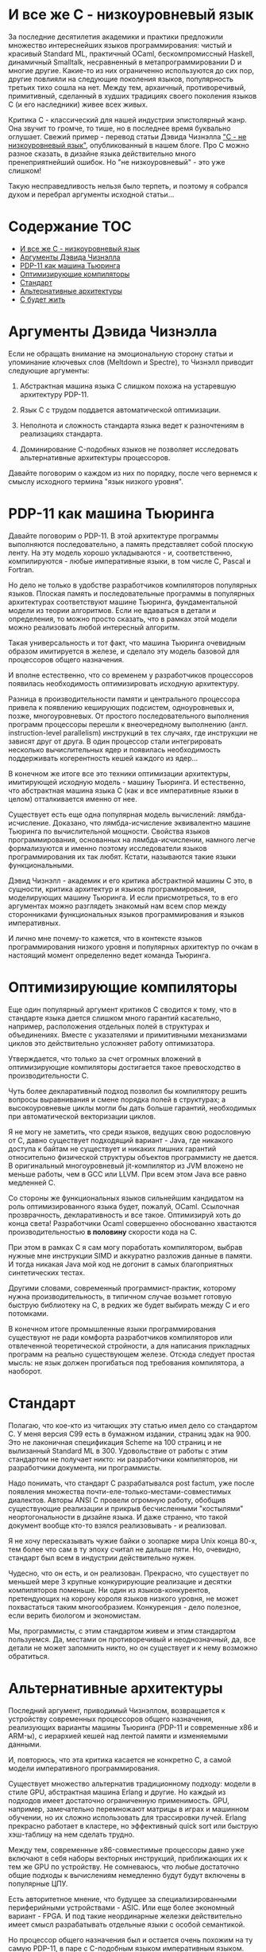 * И все же C - низкоуровневый язык

  За последние десятилетия академики и практики предложили множество интереснейших языков
  программирования: чистый и красивый Standard ML, практичный OCaml, бескомпромиссный Haskell,
  динамичный Smalltalk, несравненный в метапрограммировании D и многие другие. Какие-то из них
  ограниченно используются до сих пор, другие повлияли на следующие поколения языков, популярность
  третьих тихо сошла на нет. Между тем, архаичный, противоречивый, примитивный, сделанный в худших
  традициях своего поколения языков C (и его наследники) живее всех живых.

  Критика C - классический для нашей индустрии эпистолярный жанр. Она звучит то громче, то тише, но
  в последнее время буквально оглушает. Свежий пример - перевод статьи Дэвида Чизнэлла [[https://habr.com/ru/company/badoo/blog/420407/]["C - не
  низкоуровневый язык"]], опубликованный в нашем блоге. Про C можно разное сказать, в дизайне языка
  действительно много пренеприятнейший ошибок. Но "не низкоуровневый" - это уже слишком!

  Такую несправедливость нельзя было терпеть, и поэтому я собрался духом и перебрал аргументы
  исходной статьи...

* Содержание :TOC:
- [[#и-все-же-c---низкоуровневый-язык][И все же C - низкоуровневый язык]]
- [[#аргументы-дэвида-чизнэлла][Аргументы Дэвида Чизнэлла]]
- [[#pdp-11-как-машина-тьюринга][PDP-11 как машина Тьюринга]]
- [[#оптимизирующие-компиляторы][Оптимизирующие компиляторы]]
- [[#стандарт][Стандарт]]
- [[#альтернативные-архитектуры][Альтернативные архитектуры]]
- [[#с-будет-жить][С будет жить]]

* Аргументы Дэвида Чизнэлла

  Если не обращать внимание на эмоциональную сторону статьи и упоминание ключевых слов (Meltdown и
  Spectre), то Чизнэлл приводит следующие аргументы:

  1. Абстрактная машина языка C слишком похожа на устаревшую архитектуру PDP-11.

  2. Язык C с трудом поддается автоматической оптимизации.

  3. Неполнота и сложность стандарта языка ведет к разночтениям в реализациях стандарта.

  4. Доминирование C-подобных языков не позволяет исследовать альтернативные архитектуры
     процессоров.

  Давайте поговорим о каждом из них по порядку, после чего вернемся к смыслу исходного термина "язык
  низкого уровня".

* PDP-11 как машина Тьюринга

  Давайте поговорим о PDP-11. В этой архитектуре программы выполняются последовательно, а память
  представляет собой плоскую ленту. На эту модель хорошо укладываются - и, соответственно,
  компилируются - любые императивные языки, в том числе C, Pascal и Fortran.

  Но дело не только в удобстве разработчиков компиляторов популярных языков. Плоская память и
  последовательные программы в популярных архитектурах соответствуют машине Тьюринга,
  фундаментальной модели из теории алгоритмов. Если не вдаваться в детали и определения, то можно
  просто сказать, что в рамках этой модели можно реализовать любой интересный алгоритм.

  Такая универсальность и тот факт, что машина Тьюринга очевидным образом имитируется в железе, и
  сделало эту модель базовой для процессоров общего назначения.

  И вполне естественно, что со временем у разработчиков процессоров появилась необходимость
  оптимизировать исходную архитектуру.

  Разница в производительности памяти и центрального процессора привела к появлению кеширующих
  подсистем, одноуровневых и, позже, многоуровневых. От простого последовательного выполнения
  программ процессоры перешли к внеочередному выполнению (англ. instruction-level parallelism)
  инструкций в тех случаях, где инструкции не зависят друг от друга. В один процессор стали
  интегрировать несколько вычислительных ядер и появилась необходимость поддерживать когерентность
  кешей каждого из ядер...

  В конечном же итоге все это техники оптимизации архитектуры, имитирующей исходную модель - машину
  Тьюринга. И естественно, что абстрактная машина языка C (как и все императивные языки в целом)
  отталкивается именно от нее.

  Существует есть еще одна популярная модель вычислений: лямбда-исчисление. Доказано, что
  лямбда-исчисление эквивалентно машине Тьюринга по вычислительной мощности. Свойства языков
  программирования, основанных на лямбда-исчислении, намного легче формализуются и именно поэтому
  исследователи языков программирования их так любят. Кстати, называются такие языки функциональными.

  Дэвид Чизнэлл - академик и его критика абстрактной машины C это, в сущности, критика архитектур и
  языков программирования, моделирующих машину Тьюринга. И если присмотреться, то в его аргументах
  можно разглядеть знакомый нам всем спор между сторонниками функциональных языков программирования
  и языков императивных.

  И лично мне почему-то кажется, что в контексте языков программирования низкого уровня и популярных
  архитектур по очкам в настоящий момент определенно ведет команда Тьюринга.

* Оптимизирующие компиляторы

  Еще один популярный аргумент критиков C сводится к тому, что в стандарте языка дается слишком
  много гарантий касательно, например, расположения отдельных полей в структурах и объединениях.
  Вместе с указателями и примитивными механизмами циклов это действительно усложняет работу
  оптимизатора.

  Утверждается, что только за счет огромных вложений в оптимизирующие компиляторы достигается такое
  превосходство в производительности C.

  Чуть более декларативный подход позволил бы компилятору решить вопросы выравнивания и смене
  порядка полей в структурах; а высокоуровневые циклы могли бы дать больше гарантий, необходимых при
  автоматической векторизации циклов.

  Я не могу не заметить, что среди языков, ведущих свою родословную от C, давно существует
  подходящий вариант - Java, где никакого доступа к байтам не существует и никаких лишних гарантий
  относительно физической структуры объектов программисту не дается. В оригинальный многоуровневый
  jit-компилятор из JVM вложено не меньше работы, чем в GCC или LLVM. При всем этом Java все равно
  медленней C.

  Со стороны же функциональных языков сильнейшим кандидатом на роль оптимизированного языка будет,
  пожалуй, OCaml. Ссылочная прозврачность, декларативность и все такое. Оптимизируй хоть до конца
  света! Разработчики Ocaml совершенно обоснованно хвастаются производительностью *в половину*
  скорости кода на C.

  При этом в рамках C я сам могу поработать компилятором, выбрав нужные мне инструкции SIMD и
  аккуратно разложив данные в памяти. И тогда никакая Java мой код не догонит в самых благоприятных
  синтетических тестах.

  Другими словами, современный программист-практик, которому нужна производительность, в типичном
  случае возьмет готовую быструю библиотеку на C, в редких же будет выбирать между C и его
  потомками.

  В конечном итоге промышленные языки программирования существуют не ради комфорта разработчиков
  компиляторов или отвлеченной теоретической стройности, а для написания прикладных программ на
  реально существующем железе. Отсюда следует простая мысль: не язык должен прогибаться под
  требования компилятора, а наоборот.

* Стандарт

  Полагаю, что кое-кто из читающих эту статью имел дело со стандартом C. У меня версия C99 есть в
  бумажном издании, страниц эдак на 900. Это не лаконичная спецификация Scheme на 100 страниц и не
  вылизанный Standard ML в 300. Удовольствие от работы с этим стандартом не получает никто: ни
  разработчики компиляторов, ни разработчики документа, ни программисты.

  Надо понимать, что стандарт C разрабатывался post factum, уже после появления множества
  почти-еле-только-местами-совместимых диалектов. Авторы ANSI C провели огромную работу, обобщив
  существующие реализации и прикрыв бесчисленными "костылями" неортогональности в дизайне языка. И
  даже странно, что такой документ вообще кто-то взялся реализовывать - и реализовал.

  Я не хочу пересказывать чужие байки о зоопарке мира Unix конца 80-х, тем более что сам в ту эпоху
  считал не дальше пяти. Но, очевидно, стандарт был всем в индустрии действительно нужен.

  Чудесно, что он есть, и он реализован. Прекрасно, что существует по меньшей мере 3 крупные
  конкурирующие реализацие и десятки компиляторов поменьше. Ни один из языков-конкурентов,
  претендующих на корону короля языков низкого уровня, не может похвастаться таким многообразием.
  Конкуренция - дело полезное, если верить биологом и экономистам.

  Мы, программисты, с этим стандартом живем и этим стандартом пользуемся. Да, местами он
  противоречивый и неоднозначный, да, все детали не может запомнить никто, но он существует и к нему
  возможно обратиться.

* Альтернативные архитектуры

  Последний аргумент, приводимый Чизнэллом, возвращается к устройству современных процессоров общего
  назначения, реализующих варианты машины Тьюринга (PDP-11 и современные x86 и ARM-ы), с иерархией
  кешей над лентой памяти и изменяемыми данными.

  И, повторюсь, что эта критика касается не конкретно C, а самой модели императивного
  программирования.

  Существует множество альтернатив традиционному подходу: модели в стиле GPU, абстрактная машина
  Erlang и другие. Но каждый из подходов имеет достаточно ограниченную применимость. GPU, например,
  замечательно перемножают матрицы в играх и машинном обучении, но их сложно использовать для
  трассировки лучей. Erlang прекрасно работает в кластере, но эффективный quick sort или быструю
  хэш-таблицу на нем сделать трудно.

  Между тем, современные x86-совместимые процессоры давно уже включают в себя наборы векторных
  инструкций, приближающих их к тем же GPU по устройству. Не сомневаюсь, что любые достаточно общие
  подходы к вычислениям немедленно будут будут включены в популярные ЦПУ.

  Есть авторитетное мнение, что будущее за специализированными периферийными устройствами - ASIC.
  Или еще более экономный вариант - FPGA. И под такие неординарные железки действительно имеет смысл
  разрабатывать отдельные языки с особой семантикой.

  Но процессор общего назначения был и остается очень похожим на ту самую PDP-11, в паре с
  C-подобным языком императивным языком.

* С будет жить

  В статье Чизнэлла есть интересное противоречие.

  Сначала он пишет о том, что для обеспечения скорости программ на C процессоры имитируют
  абстрактную машину C (и давно забытую PDP-11), после чего жалуется на ограниченность этой самой
  машины. И тут же заявляет, что "C - не низкоуровневый язык".

  Но критикует он не конкретный язык C, а именно архитектуры и лежащую в их основе модель
  программирования. Честное название, следующее из статьи, должно звучать как-то так: "Модель
  программирования, лежащая в основе популярнейших архитектур - ошибочное направление".

  Но это настолько сильное утверждение, что Чизнэлл напрямую его озвучить не решается, прячась за
  спорные утверждения о тлетворном влиянии PDP-11 и C на современные процессоры.

  Более того, его тезисы, касающиеся оптимизирующих компиляторов, выдают желаемое за действительное.
  На оптимизаторы альтернативных множества языков за последние десятилетия были потрачены тысячи
  человеко-лет, но синергия низкоуровневых возможностей C и универсальность Тьюринг-подобных машин
  по-прежнему сохраняет корону производительности за C.

  При всем при этом у C множество недостатков: архаичная стандартная библиотека, запутанный и
  противоречивый стандарт, грубые ошибки в дизайне языка. Но, судя по всему, что-то этот создатели
  язык сделали правильно, раз индустрия так и не смогла отказаться от его использования.

  Впрочем, в семействе C за последнее время случились прибавления: новые языки Rust, Zig, Nim и
  другие пытаются одновременно сохранить удачные аспекты C и исправить его недостатки. И в этом
  смысле C будет жить.
